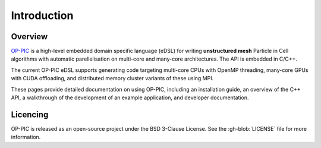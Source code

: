 Introduction
============

Overview
--------

`OP-PIC <https://github.com/OP-DSL/OP-PIC>`_ is a high-level embedded domain specific language (eDSL) for writing **unstructured mesh** Particle in Cell algorithms with automatic parellelisation on multi-core and many-core architectures. The API is embedded in C/C++.

The current OP-PIC eDSL supports generating code targeting multi-core CPUs with OpenMP threading, many-core GPUs with CUDA offloading, and distributed memory cluster variants of these using MPI.

These pages provide detailed documentation on using OP-PIC, including an installation guide, an overview of the C++ API, a walkthrough of the development of an example application, and developer documentation.

Licencing
---------

OP-PIC is released as an open-source project under the BSD 3-Clause License. See the :gh-blob:`LICENSE` file for more information.

